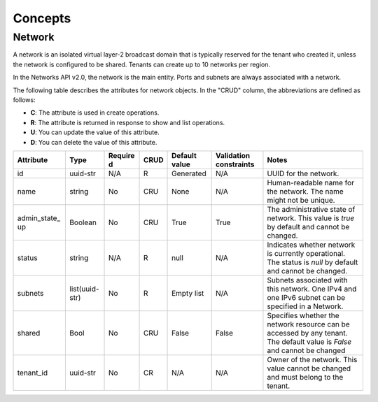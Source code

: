 .. _cn-dg-concepts:

========
Concepts
========

.. _cn-dg-concepts-network:

Network
~~~~~~~

A network is an isolated virtual layer-2 broadcast domain that is typically reserved for the tenant who created it, unless the network is configured to be shared. Tenants can create up to 10 networks per region.

In the Networks API v2.0, the network is the main entity. Ports and subnets are always associated with a network.

The following table describes the attributes for network objects. In the "CRUD" column, the abbreviations are defined as follows:

-  **C**: The attribute is used in create operations.

-  **R**: The attribute is returned in response to show and list
   operations.

-  **U**: You can update the value of this attribute.

-  **D**: You can delete the value of this attribute.

+----------------+----------------+---------+---------+------------+--------------+----------------+
| Attribute      | Type           | Require | CRUD    | Default    | Validation   | Notes          |
|                |                | d       |         | value      | constraints  |                |
+================+================+=========+=========+============+==============+================+
| id             | uuid-str       | N/A     | R       | Generated  | N/A          | UUID for the   |
|                |                |         |         |            |              | network.       |
+----------------+----------------+---------+---------+------------+--------------+----------------+
| name           | string         | No      | CRU     | None       | N/A          | Human-readable |
|                |                |         |         |            |              | name for the   |
|                |                |         |         |            |              | network. The   |
|                |                |         |         |            |              | name might not |
|                |                |         |         |            |              | be unique.     |
+----------------+----------------+---------+---------+------------+--------------+----------------+
| admin\_state\_ | Boolean        | No      | CRU     | True       | True         | The            |
| up             |                |         |         |            |              | administrative |
|                |                |         |         |            |              | state of       |
|                |                |         |         |            |              | network. This  |
|                |                |         |         |            |              | value is       |
|                |                |         |         |            |              | `true` by      |
|                |                |         |         |            |              | default and    |
|                |                |         |         |            |              | cannot be      |
|                |                |         |         |            |              | changed.       |
+----------------+----------------+---------+---------+------------+--------------+----------------+
| status         | string         | N/A     | R       | null       | N/A          | Indicates      |
|                |                |         |         |            |              | whether        |
|                |                |         |         |            |              | network is     |
|                |                |         |         |            |              | currently      |
|                |                |         |         |            |              | operational.   |
|                |                |         |         |            |              | The status is  |
|                |                |         |         |            |              | `null` by      |
|                |                |         |         |            |              | default and    |
|                |                |         |         |            |              | cannot be      |
|                |                |         |         |            |              | changed.       |
+----------------+----------------+---------+---------+------------+--------------+----------------+
| subnets        | list(uuid-str) | No      | R       | Empty list | N/A          | Subnets        |
|                |                |         |         |            |              | associated     |
|                |                |         |         |            |              | with this      |
|                |                |         |         |            |              | network. One   |
|                |                |         |         |            |              | IPv4 and one   |
|                |                |         |         |            |              | IPv6 subnet    |
|                |                |         |         |            |              | can be         |
|                |                |         |         |            |              | specified in a |
|                |                |         |         |            |              | Network.       |
+----------------+----------------+---------+---------+------------+--------------+----------------+
| shared         | Bool           | No      | CRU     | False      | False        | Specifies      |
|                |                |         |         |            |              | whether the    |
|                |                |         |         |            |              | network        |
|                |                |         |         |            |              | resource can   |
|                |                |         |         |            |              | be accessed by |
|                |                |         |         |            |              | any tenant.    |
|                |                |         |         |            |              | The default    |
|                |                |         |         |            |              | value is       |
|                |                |         |         |            |              | `False` and    |
|                |                |         |         |            |              | cannot be      |
|                |                |         |         |            |              | changed        |
+----------------+----------------+---------+---------+------------+--------------+----------------+
| tenant\_id     | uuid-str       | No      | CR      | N/A        | N/A          | Owner of the   |
|                |                |         |         |            |              | network. This  |
|                |                |         |         |            |              | value cannot   |
|                |                |         |         |            |              | be changed and |
|                |                |         |         |            |              | must belong to |
|                |                |         |         |            |              | the tenant.    |
+----------------+----------------+---------+---------+------------+--------------+----------------+
